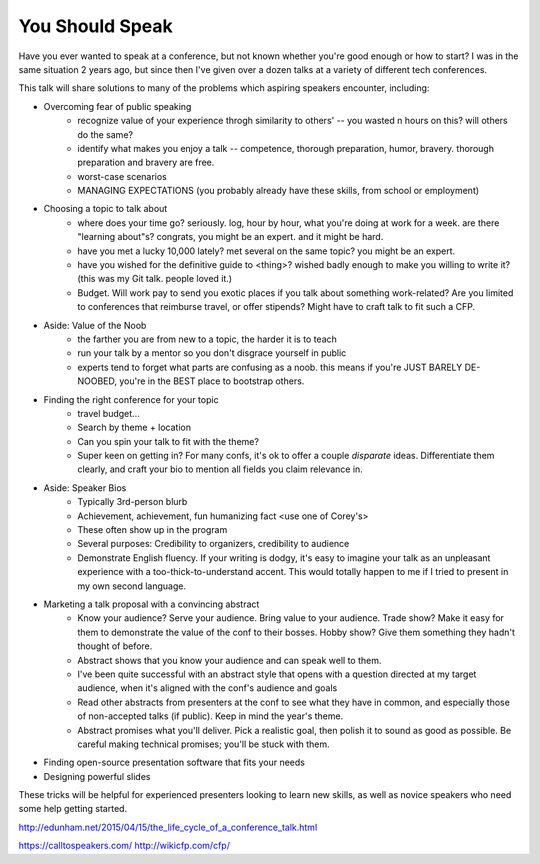 You Should Speak
----------------

Have you ever wanted to speak at a conference, but not known whether you're
good enough or how to start? I was in the same situation 2 years ago, but
since then I've given over a dozen talks at a variety of different tech
conferences.

This talk will share solutions to many of the problems which aspiring speakers
encounter, including:

* Overcoming fear of public speaking
    - recognize value of your experience throgh similarity to others' -- you
      wasted n hours on this? will others do the same?
    - identify what makes you enjoy a talk -- competence, thorough
      preparation, humor, bravery. thorough preparation and bravery are free.
    - worst-case scenarios
    - MANAGING EXPECTATIONS (you probably already have these skills, from
      school or employment)

* Choosing a topic to talk about
    - where does your time go? seriously. log, hour by hour, what you're doing
      at work for a week. are there "learning about"s? congrats, you might be
      an expert. and it might be hard.
    - have you met a lucky 10,000 lately? met several on the same topic? you
      might be an expert. 
    - have you wished for the definitive guide to <thing>? wished badly enough
      to make you willing to write it? (this was my Git talk. people loved
      it.)
    - Budget. Will work pay to send you exotic places if you talk about
      something work-related? Are you limited to conferences that reimburse
      travel, or offer stipends? Might have to craft talk to fit such a CFP.

* Aside: Value of the Noob
    - the farther you are from new to a topic, the harder it is to teach
    - run your talk by a mentor so you don't disgrace yourself in public
    - experts tend to forget what parts are confusing as a noob. this means
      if you're JUST BARELY DE-NOOBED, you're in the BEST place to bootstrap
      others.
 
* Finding the right conference for your topic
    - travel budget...
    - Search by theme + location
    - Can you spin your talk to fit with the theme? 
    - Super keen on getting in? For many confs, it's ok to offer a couple
      *disparate* ideas. Differentiate them clearly, and craft your bio to
      mention all fields you claim relevance in.

* Aside: Speaker Bios
    - Typically 3rd-person blurb
    - Achievement, achievement, fun humanizing fact <use one of Corey's>
    - These often show up in the program
    - Several purposes: Credibility to organizers, credibility to audience
    - Demonstrate English fluency. If your writing is dodgy, it's easy to
      imagine your talk as an unpleasant experience with a
      too-thick-to-understand accent. This would totally happen to me if I
      tried to present in my own second language. 

* Marketing a talk proposal with a convincing abstract
    - Know your audience? Serve your audience. Bring value to your audience.
      Trade show? Make it easy for them to demonstrate the value of the conf
      to their bosses. Hobby show? Give them something they hadn't thought of
      before. 
    - Abstract shows that you know your audience and can speak well to them. 
    - I've been quite successful with an abstract style that opens with a
      question directed at my target audience, when it's aligned with the
      conf's audience and goals
    - Read other abstracts from presenters at the conf to see what they have
      in common, and especially those of non-accepted talks (if public). Keep
      in mind the year's theme. 
    - Abstract promises what you'll deliver. Pick a realistic goal, then
      polish it to sound as good as possible. Be careful making technical
      promises; you'll be stuck with them. 

* Finding open-source presentation software that fits your needs
* Designing powerful slides

These tricks will be helpful for experienced presenters looking to learn new
skills, as well as novice speakers who need some help getting started.

http://edunham.net/2015/04/15/the_life_cycle_of_a_conference_talk.html

https://calltospeakers.com/
http://wikicfp.com/cfp/
